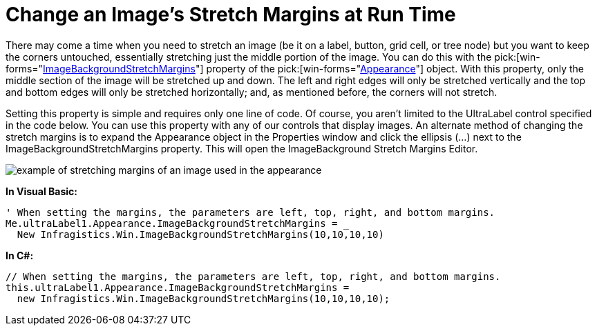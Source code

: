 ﻿////

|metadata|
{
    "name": "win-change-an-images-stretch-margins-at-run-time",
    "controlName": [],
    "tags": ["Application Scenarios","Styling"],
    "guid": "{E7728E05-32CF-4E0E-8996-E44858186F72}",  
    "buildFlags": [],
    "createdOn": "2006-11-01T00:00:00Z"
}
|metadata|
////

= Change an Image's Stretch Margins at Run Time

There may come a time when you need to stretch an image (be it on a label, button, grid cell, or tree node) but you want to keep the corners untouched, essentially stretching just the middle portion of the image. You can do this with the  pick:[win-forms="link:{ApiPlatform}win{ApiVersion}~infragistics.win.appearance~imagebackgroundstretchmargins.html[ImageBackgroundStretchMargins]"]  property of the  pick:[win-forms="link:{ApiPlatform}win{ApiVersion}~infragistics.win.appearance.html[Appearance]"]  object. With this property, only the middle section of the image will be stretched up and down. The left and right edges will only be stretched vertically and the top and bottom edges will only be stretched horizontally; and, as mentioned before, the corners will not stretch.

Setting this property is simple and requires only one line of code. Of course, you aren't limited to the UltraLabel control specified in the code below. You can use this property with any of our controls that display images. An alternate method of changing the stretch margins is to expand the Appearance object in the Properties window and click the ellipsis (…) next to the ImageBackgroundStretchMargins property. This will open the ImageBackground Stretch Margins Editor.

image::images\Win_PLF_Appearance_Object_How_Do_I_Change_an_Images_Stretch_Margins_at_Run_Time_01.png[example of stretching margins of an image used in the appearance]

*In Visual Basic:*

----
' When setting the margins, the parameters are left, top, right, and bottom margins.
Me.ultraLabel1.Appearance.ImageBackgroundStretchMargins = _
  New Infragistics.Win.ImageBackgroundStretchMargins(10,10,10,10)
----

*In C#:*

----
// When setting the margins, the parameters are left, top, right, and bottom margins.
this.ultraLabel1.Appearance.ImageBackgroundStretchMargins =
  new Infragistics.Win.ImageBackgroundStretchMargins(10,10,10,10);
----